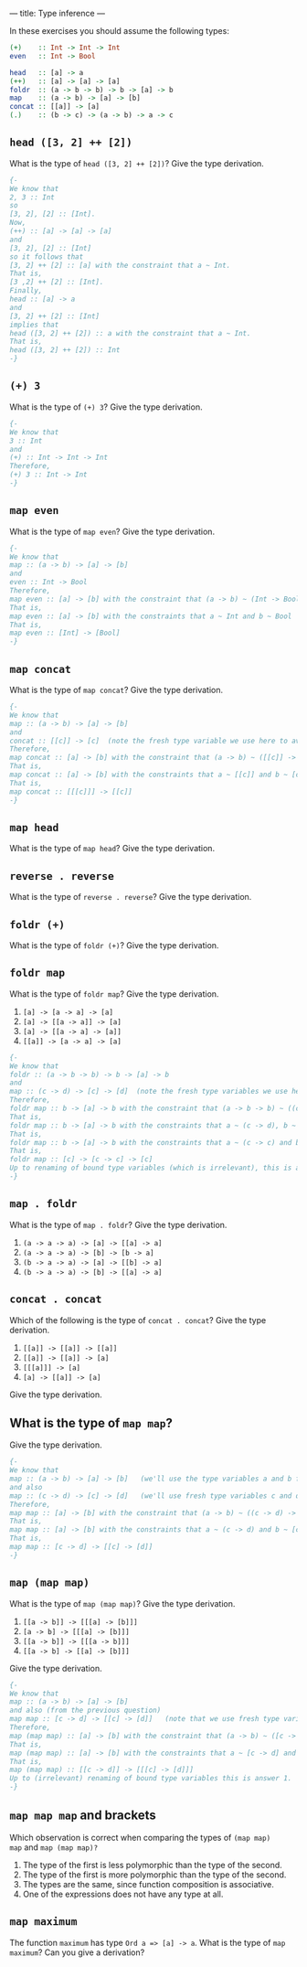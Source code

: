 ---
title: Type inference
---

In these exercises you should assume the following types:

#+BEGIN_SRC haskell
(+)    :: Int -> Int -> Int
even   :: Int -> Bool

head   :: [a] -> a
(++)   :: [a] -> [a] -> [a]
foldr  :: (a -> b -> b) -> b -> [a] -> b
map    :: (a -> b) -> [a] -> [b]
concat :: [[a]] -> [a]
(.)    :: (b -> c) -> (a -> b) -> a -> c
#+END_SRC

** ~head ([3, 2] ++ [2])~

What is the type of ~head ([3, 2] ++ [2])~? Give the type derivation.

#+BEGIN_SRC haskell :solution
{-
We know that 
2, 3 :: Int 
so
[3, 2], [2] :: [Int].
Now,
(++) :: [a] -> [a] -> [a]
and 
[3, 2], [2] :: [Int]
so it follows that 
[3, 2] ++ [2] :: [a] with the constraint that a ~ Int.
That is,
[3 ,2] ++ [2] :: [Int].
Finally, 
head :: [a] -> a
and 
[3, 2] ++ [2] :: [Int]
implies that 
head ([3, 2] ++ [2]) :: a with the constraint that a ~ Int.
That is,
head ([3, 2] ++ [2]) :: Int 
-}
#+END_SRC

** ~(+) 3~

What is the type of ~(+) 3~? Give the type derivation.


#+BEGIN_SRC haskell :solution
{-
We know that 
3 :: Int 
and 
(+) :: Int -> Int -> Int
Therefore,
(+) 3 :: Int -> Int
-}
#+END_SRC

** ~map even~

What is the type of ~map even~? Give the type derivation.

#+BEGIN_SRC haskell :solution
{-
We know that 
map :: (a -> b) -> [a] -> [b]
and 
even :: Int -> Bool 
Therefore,
map even :: [a] -> [b] with the constraint that (a -> b) ~ (Int -> Bool)
That is, 
map even :: [a] -> [b] with the constraints that a ~ Int and b ~ Bool
That is,
map even :: [Int] -> [Bool]
-}
#+END_SRC

** ~map concat~

What is the type of ~map concat~? Give the type derivation.

#+BEGIN_SRC haskell :solution
{-
We know that 
map :: (a -> b) -> [a] -> [b]
and 
concat :: [[c]] -> [c]  (note the fresh type variable we use here to avoid confusion!)
Therefore,
map concat :: [a] -> [b] with the constraint that (a -> b) ~ ([[c]] -> [c])
That is, 
map concat :: [a] -> [b] with the constraints that a ~ [[c]] and b ~ [c]
That is,
map concat :: [[[c]]] -> [[c]]
-}
#+END_SRC

** ~map head~

What is the type of ~map head~? Give the type derivation.

** ~reverse . reverse~

What is the type of ~reverse . reverse~? Give the type derivation.

** ~foldr (+)~

What is the type of ~foldr (+)~? Give the type derivation.

** ~foldr map~

What is the type of ~foldr map~? Give the type derivation.

    1. ~[a] -> [a -> a] -> [a]~
    2. ~[a] -> [[a -> a]] -> [a]~
    3. ~[a] -> [[a -> a] -> [a]]~
    4. ~[[a]] -> [a -> a] -> [a]~


#+BEGIN_SRC haskell :solution
{-
We know that 
foldr :: (a -> b -> b) -> b -> [a] -> b
and 
map :: (c -> d) -> [c] -> [d]  (note the fresh type variables we use here to avoid confusion!)
Therefore,
foldr map :: b -> [a] -> b with the constraint that (a -> b -> b) ~ ((c -> d) -> [c] -> [d])
That is, 
foldr map :: b -> [a] -> b with the constraints that a ~ (c -> d), b ~ [c] and b ~ [d]
That is,
foldr map :: b -> [a] -> b with the constraints that a ~ (c -> c) and b ~ [c] (because [c] ~ [d] implies that c ~ d)
That is,
foldr map :: [c] -> [c -> c] -> [c]
Up to renaming of bound type variables (which is irrelevant), this is answer 1.
-}
#+END_SRC

** ~map . foldr~

What is the type of ~map . foldr~? Give the type derivation.

    1. ~(a -> a -> a) -> [a] -> [[a] -> a]~
    2. ~(a -> a -> a) -> [b] -> [b -> a]~
    3. ~(b -> a -> a) -> [a] -> [[b] -> a]~
    4. ~(b -> a -> a) -> [b] -> [[a] -> a]~

** ~concat . concat~

Which of the following is the type of ~concat . concat~? Give the type derivation.


    1. ~[[a]] -> [[a]] -> [[a]]~
    2. ~[[a]] -> [[a]] -> [a]~
    3. ~[[[a]]] -> [a]~
    4. ~[a] -> [[a]] -> [a]~

Give the type derivation.

** What is the type of ~map map~?

Give the type derivation.

#+BEGIN_SRC haskell :solution
{-
We know that 
map :: (a -> b) -> [a] -> [b]   (we'll use the type variables a and b for the left copy of map)
and also 
map :: (c -> d) -> [c] -> [d]   (we'll use fresh type variables c and d for the right copy of map, to avoid confusion)
Therefore,
map map :: [a] -> [b] with the constraint that (a -> b) ~ ((c -> d) -> [c] -> [d])
That is, 
map map :: [a] -> [b] with the constraints that a ~ (c -> d) and b ~ [c] -> [d]     (note that -> associates to the right)
That is,
map map :: [c -> d] -> [[c] -> [d]]
-}
#+END_SRC

** ~map (map map)~

What is the type of ~map (map map)~? Give the type derivation.

    1. ~[[a -> b]] -> [[[a] -> [b]]]~
    2. ~[a -> b] -> [[[a] -> [b]]]~
    3. ~[[a -> b]] -> [[[a -> b]]]~
    4. ~[[a -> b] -> [[a] -> [b]]]~

Give the type derivation.

#+BEGIN_SRC haskell :solution
{-
We know that 
map :: (a -> b) -> [a] -> [b] 
and also (from the previous question)
map map :: [c -> d] -> [[c] -> [d]]   (note that we use fresh type variables to avoid confusion)
Therefore,
map (map map) :: [a] -> [b] with the constraint that (a -> b) ~ ([c -> d] -> [[c] -> [d]])
That is, 
map (map map) :: [a] -> [b] with the constraints that a ~ [c -> d] and b ~ [[c] -> [d]]
That is,
map (map map) :: [[c -> d]] -> [[[c] -> [d]]]
Up to (irrelevant) renaming of bound type variables this is answer 1.
-}
#+END_SRC

** ~map map map~ and brackets

Which observation is correct when comparing the types of ~(map map)
map~ and ~map (map map)?~

1. The type of the first is less polymorphic than the type of the second.
2. The type of the first is more polymorphic than the type of the second.
3. The types are the same, since function composition is associative.
4. One of the expressions does not have any type at all.

** ~map maximum~

The function ~maximum~ has type ~Ord a => [a] -> a~. What is the type
of ~map maximum~? Can you give a derivation?
